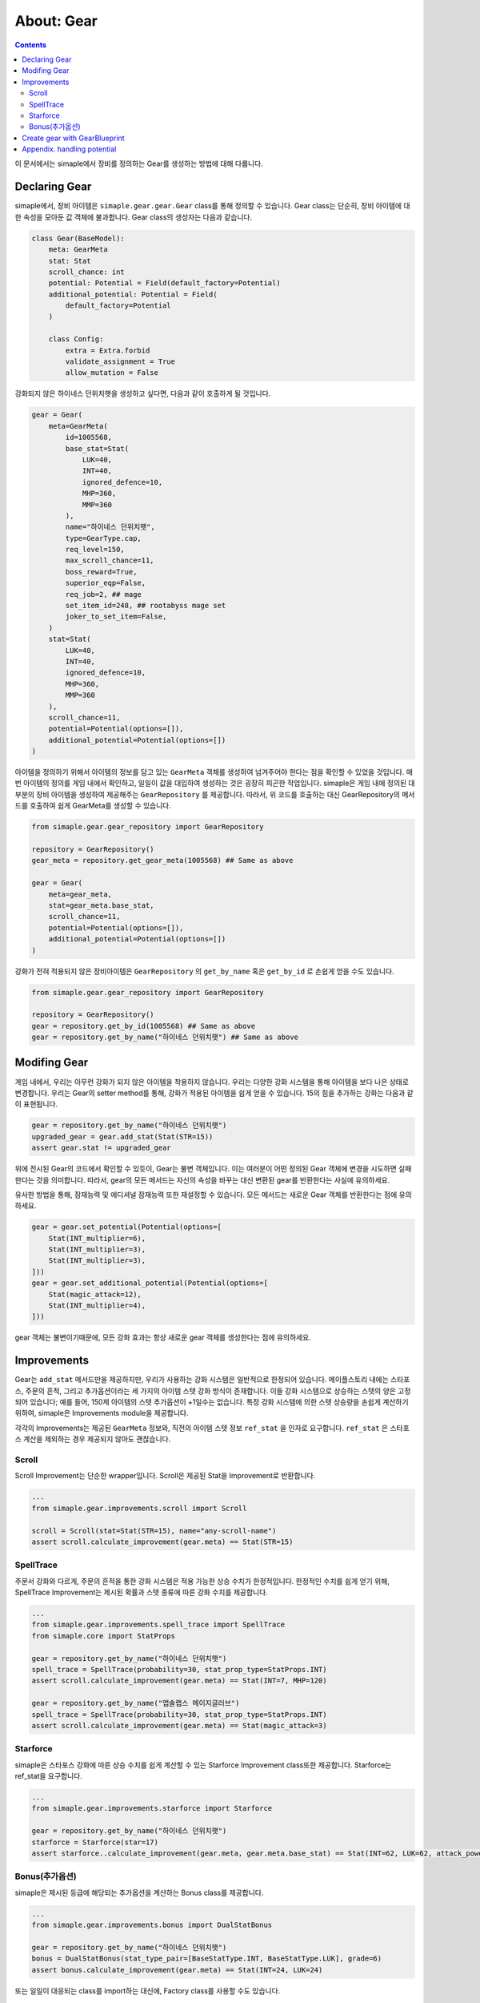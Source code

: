 *****************************
About: Gear
*****************************

.. contents:: Contents
    :local:


이 문서에서는 simaple에서 장비를 정의하는 Gear를 생성하는 방법에 대해 다룹니다.


Declaring Gear
======================

simaple에서, 장비 아이템은 ``simaple.gear.gear.Gear`` class를 통해 정의할 수 있습니다.
Gear class는 단순히, 장비 아이템에 대한 속성을 모아둔 값 객체에 불과합니다. Gear class의 생성자는 다음과 같습니다.

.. code-block:: python
    
    class Gear(BaseModel):
        meta: GearMeta
        stat: Stat
        scroll_chance: int
        potential: Potential = Field(default_factory=Potential)
        additional_potential: Potential = Field(
            default_factory=Potential
        )

        class Config:
            extra = Extra.forbid
            validate_assignment = True
            allow_mutation = False


강화되지 않은 하이네스 던위치햇을 생성하고 싶다면, 다음과 같이 호출하게 될 것입니다.

.. code-block:: python
    
    gear = Gear(
        meta=GearMeta(
            id=1005568,
            base_stat=Stat(
                LUK=40,
                INT=40,
                ignored_defence=10,
                MHP=360,
                MMP=360
            ),
            name="하이네스 던위치햇",
            type=GearType.cap,
            req_level=150,
            max_scroll_chance=11,
            boss_reward=True,
            superior_eqp=False,
            req_job=2, ## mage 
            set_item_id=248, ## rootabyss mage set
            joker_to_set_item=False,
        )
        stat=Stat(
            LUK=40,
            INT=40,
            ignored_defence=10,
            MHP=360,
            MMP=360
        ),
        scroll_chance=11,
        potential=Potential(options=[]), 
        additional_potential=Potential(options=[])
    )

아이템을 정의하기 위해서 아이템의 정보를 담고 있는 ``GearMeta`` 객체를 생성하여 넘겨주어야 한다는 점을 확인할 수 있었을 것입니다.
매번 아이템의 정의를 게임 내에서 확인하고, 일일이 값을 대입하여 생성하는 것은 굉장히 피곤한 작업입니다.
simaple은 게임 내에 정의된 대부분의 장비 아이템을 생성하여 제공해주는 ``GearRepository`` 를 제공합니다. 따라서, 위 코드를 호출하는 대신 GearRepository의 메서드를 호출하여 쉽게 GearMeta를 생성할 수 있습니다.

.. code-block:: python
    
    from simaple.gear.gear_repository import GearRepository

    repository = GearRepository()
    gear_meta = repository.get_gear_meta(1005568) ## Same as above
    
    gear = Gear(
        meta=gear_meta,
        stat=gear_meta.base_stat,
        scroll_chance=11,
        potential=Potential(options=[]), 
        additional_potential=Potential(options=[])
    )

강화가 전혀 적용되지 않은 장비아이템은 ``GearRepository`` 의 ``get_by_name`` 혹은 ``get_by_id`` 로 손쉽게 얻을 수도 있습니다.


.. code-block:: python
    
    from simaple.gear.gear_repository import GearRepository

    repository = GearRepository()
    gear = repository.get_by_id(1005568) ## Same as above
    gear = repository.get_by_name("하이네스 던위치햇") ## Same as above


Modifing Gear
=================

게임 내에서, 우리는 아무런 강화가 되지 않은 아이템을 착용하지 않습니다. 우리는 다양한 강화 시스템을 통해 아이템을 보다 나은 상태로 변경합니다.
우리는 Gear의 setter method를 통해, 강화가 적용된 아이템을 쉽게 얻을 수 있습니다. 15의 힘을 추가하는 강화는 다음과 같이 표현됩니다.

.. code-block:: python

    gear = repository.get_by_name("하이네스 던위치햇")
    upgraded_gear = gear.add_stat(Stat(STR=15))
    assert gear.stat != upgraded_gear

위에 전시된 Gear의 코드에서 확인할 수 있듯이, Gear는 불변 객체입니다. 이는 여러분이 어떤 정의된 Gear 객체에 변경을 시도하면 실패한다는 것을 의미합니다. 따라서, gear의 모든 메서드는 자신의 속성을 바꾸는 대신 변환된 gear를 반환한다는 사실에 유의하세요.

유사한 방법을 통해, 잠재능력 및 에디셔널 잠재능력 또한 재설정할 수 있습니다. 모든 메서드는 새로운 Gear 객체를 반환한다는 점에 유의하세요.

.. code-block:: python

    gear = gear.set_potential(Potential(options=[
        Stat(INT_multiplier=6),
        Stat(INT_multiplier=3),
        Stat(INT_multiplier=3),
    ]))
    gear = gear.set_additional_potential(Potential(options=[
        Stat(magic_attack=12),
        Stat(INT_multiplier=4),
    ]))

gear 객체는 불변이기때문에, 모든 강화 효과는 항상 새로운 gear 객체를 생성한다는 점에 유의하세요.

Improvements
===================

Gear는 ``add_stat`` 메서드만을 제공하지만, 우리가 사용하는 강화 시스템은 일반적으로 한정되어 있습니다. 
메이플스토리 내에는 스타포스, 주문의 흔적, 그리고 추가옵션이라는 세 가지의 아이템 스텟 강화 방식이 존재합니다.
이들 강화 시스템으로 상승하는 스텟의 양은 고정되어 있습니다; 예를 들어, 150제 아이템의 스텟 추가옵션이 +1일수는 없습니다.
특정 강화 시스템에 의한 스텟 상승량을 손쉽게 계산하기 위하여, simaple은 Improvements module을 제공합니다.

각각의 Improvements는 제공된 ``GearMeta`` 정보와, 직전의 아이템 스텟 정보 ``ref_stat`` 을 인자로 요구합니다. ``ref_stat`` 은 스타포스 계산을 제외하는 경우 제공되지 않아도 괜찮습니다.


Scroll
------
Scroll Improvement는 단순한 wrapper입니다. Scroll은 제공된 Stat을 Improvement로 반환합니다.


.. code-block:: python

    ...    
    from simaple.gear.improvements.scroll import Scroll

    scroll = Scroll(stat=Stat(STR=15), name="any-scroll-name")
    assert scroll.calculate_improvement(gear.meta) == Stat(STR=15)


SpellTrace
----------
주문서 강화와 다르게, 주문의 흔적을 통한 강화 시스템은 적용 가능한 상승 수치가 한정적입니다. 
한정적인 수치를 쉽게 얻기 위해, SpellTrace Improvement는 제시된 확률과 스텟 종류에 따른 강화 수치를 제공합니다.

.. code-block:: python

    ...    
    from simaple.gear.improvements.spell_trace import SpellTrace
    from simaple.core import StatProps

    gear = repository.get_by_name("하이네스 던위치햇")
    spell_trace = SpellTrace(probability=30, stat_prop_type=StatProps.INT)
    assert scroll.calculate_improvement(gear.meta) == Stat(INT=7, MHP=120)

    gear = repository.get_by_name("앱솔랩스 메이지글러브")
    spell_trace = SpellTrace(probability=30, stat_prop_type=StatProps.INT)
    assert scroll.calculate_improvement(gear.meta) == Stat(magic_attack=3)


Starforce
----------
simaple은 스타포스 강화에 따른 상승 수치를 쉽게 계산할 수 있는 Starforce Improvement class또한 제공합니다.
Starforce는 ref_stat을 요구합니다.

.. code-block:: python

    ...    
    from simaple.gear.improvements.starforce import Starforce

    gear = repository.get_by_name("하이네스 던위치햇")
    starforce = Starforce(star=17)
    assert starforce..calculate_improvement(gear.meta, gear.meta.base_stat) == Stat(INT=62, LUK=62, attack_power=19, magic_attack=19, MHP=255)


Bonus(추가옵션)
----------------
simaple은 제시된 등급에 해당되는 추가옵션을 계산하는 Bonus class를 제공합니다.

.. code-block:: python

    ...    
    from simaple.gear.improvements.bonus import DualStatBonus

    gear = repository.get_by_name("하이네스 던위치햇")
    bonus = DualStatBonus(stat_type_pair=[BaseStatType.INT, BaseStatType.LUK], grade=6)
    assert bonus.calculate_improvement(gear.meta) == Stat(INT=24, LUK=24)


또는 일일이 대응되는 class를 import하는 대신에, Factory class를 사용할 수도 있습니다.

.. code-block:: python

    ...    
    from simaple.gear.bonus_factory import BonusFactory, BonusType

    gear = repository.get_by_name("하이네스 던위치햇")
    bonus = BonusFactory().create(BonusType.INT_LUK, 6)
    assert bonus.calculate_improvement(gear.meta) == Stat(INT=24, LUK=24)

gear는 단순한 Value-Object이기 때문에, 동일한 강화 효과를 중복으로 적용하는 것에 대한 어떠한 제약조건도 존재하지 않습니다. 이는 아래와 같은 동작이 허용됨을 의미합니다.

.. code-block:: python
        
    ...
    starforce = Starforce(star=15, enhancement_type="Starforce")
    gear = gear.add_stat(starforce.calculate_improvement(gear))
    gear = gear.add_stat(starforce.calculate_improvement(gear))  # 어떤 오류도 발생하지 않습니다!

Gear class는 단순히 장비아이템의 현재 상태를 묘사합니다. 따라서, 여러분은 Gear class를 사용함에 있어, 이것이 어떠한 validation을 수행해 줄 것을 기대해서는 안됩니다. 


Create gear with GearBlueprint
==============================

많은 경우, 우리는 장비 아이템을 묘사함에 있어, 그것이 가지고 있는 스텟만을 묘사하기 보다는, 장비 아이템에 적용된 모든 강화 효과에 대해 알고 있기를 바랍니다.
예를 들어, 어떤 아이템에 대해 우리는 22성 30% 주흔작 아이템이라고 보통 언급할 뿐, 주스텟 227에 공격력 95인 아이템이라고 이야기하는 경우는 드뭅니다.
``Gear`` class는 장비 아이템에 적용된 강화 효과의 목록을 기억하지 않기 때문에, 객체를 생성하기에는 편리하지만, 장비 그 자체를 표현하기에는 표현력이 부족합니다.

장비에 적용된 강화 효과를 기술하고, 그로부터 ``Gear`` 객체를 만들기 위해 우리는 ``GearBlueprint`` 를 사용할 수 있습니다.

.. code-block:: python

    from simaple.gear.blueprint.gear_blueprint import PracticalGearBlueprint, BonusSpec
    from simaple.gear.bonus_factory import BonusType

    blueprint = PracticalGearBlueprint(
        meta=gear_repository.get_gear_meta(1005568),
        spell_trace=SpellTrace(probability=30, stat_prop_type=StatProps.INT),
        star=17,
        bonuses=[
            BonusSpec(bonus_type=BonusType.INT_LUK, grade=6),
            BonusSpec(bonus_type=BonusType.all_stat_multiplier, grade=6)
        ]
        potential=Potential(),
        additional_potential=Potential(),
    )

    gear = blueprint.build() # 30% 주흔작, 17성, 추옵 올텟6/int24/luk24

GearBlueprint는 Gear 내에서 존재하는 각각의 강화 시스템을 올바른 순서로 적용하기 때문에, 앞서 제기되었던 동일한 강화 방식이 여러번 적용될 수 있는 경우와 같은 이슈를 방지할 수 있습니다.

보다 구체적으로 이야기해서, 게임 내에 존재하는 강화 시스템을 활용하여 장비를 구성하고 싶다면 항상 GearBlueprint를 사용하는 것이 추천됩니다. Gear class를 직접 다루는 것은 다른 방법으로 아이템을 생성하고자 할 때만 사용하세요.

Appendix. handling potential
=================================

Gear 또는 GearBlueprint에서, 잠재능력 및 에디셔널 잠재능력은 potential / additional_potential field를 통해 정의됩니다.
다른 강화 속성과 달리, 잠재능력은 Gear의 stat에 합산되지 않음에 유의하세요.

Gear의 잠재능력은 set_potential 또는 set_additional_potential 메서드 호출을 통해 변경할 수 있으며, 다른 함수 호출과 마찬가지로 변경이 적용된 새로운 Gear를 반환합니다.

GearBlueprint는 mutable object이므로, 직접 속성 치환을 통해 잠재능력 값을 설정 또는 변경할 수 있습니다.

Potential 및 Potential은 options를 통해 값을 전달받습니다. options Field에는 Stat, ActionStat 또는 LevelStat이 올 수 있습니다.
두 class의 options는 반드시 길이가 3일 필요는 없습니다. 해당 필드는 임의 길이의 list를 허용합니다.


.. code-block:: python

    from simaple.gear.potential import Potential
    from simaple.core import Stat, ActionStat, LevelStat

    potential = Potential(options=[
        Stat(INT_multiplier=12),
        ActionStat(cooltime_reduce=2),
        LevelStat(),
    ])

    additional_potential = Potential(options=[
        Stat(INT_multiplier=7),
    ])

뿐만 아니라, Potential class는 어떠한 종류의 값 검증도 수행하지 않습니다. 따라서, 여러분은 잠재능력을 설정하기 전에, 해당 값이 사용 가능한 값인지 충분히 검증한 상태여야 합니다.




